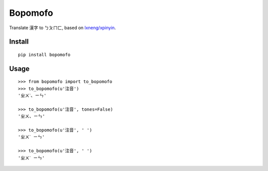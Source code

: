 Bopomofo
==========
.. image:: https://img.shields.io/travis/antfu/bopomofo.svg?style=flat-square
    :target: https://travis-ci.org/antfu/bopomofo

.. image:: https://img.shields.io/codecov/c/github/antfu/bopomofo.svg?style=flat-square
    :target: https://codecov.io/gh/antfu/bopomofo

.. image:: https://img.shields.io/pypi/v/bopomofo.svg?style=flat-square
    :target: https://pypi.python.org/pypi/bopomofo

.. image:: https://img.shields.io/pypi/dm/bopomofo.svg?style=flat-square
    :target: https://pypi.python.org/pypi/bopomofo

.. image:: https://img.shields.io/pypi/status/bopomofo.svg?style=flat-square
    :target: https://pypi.python.org/pypi/bopomofo

.. image:: https://img.shields.io/pypi/l/bopomofo.svg?style=flat-square
    :target: https://github.com/antfu/bopomofo/blob/master/LICENSE


Translate 漢字 to ㄅㄆㄇㄈ, based on `lxneng/xpinyin <https://github.com/lxneng/xpinyin>`_.

Install
----------

::

    pip install bopomofo


Usage
----------

::

    >>> from bopomofo import to_bopomofo
    >>> to_bopomofo(u'注音')
    'ㄓㄨˋ、ㄧㄣ'

    >>> to_bopomofo(u'注音', tones=False)
    'ㄓㄨ、ㄧㄣ'

    >>> to_bopomofo(u'注音', ' ')
    'ㄓㄨˋ ㄧㄣ'

    >>> to_bopomofo(u'注音', ' ')
    'ㄓㄨˋ ㄧㄣ'
